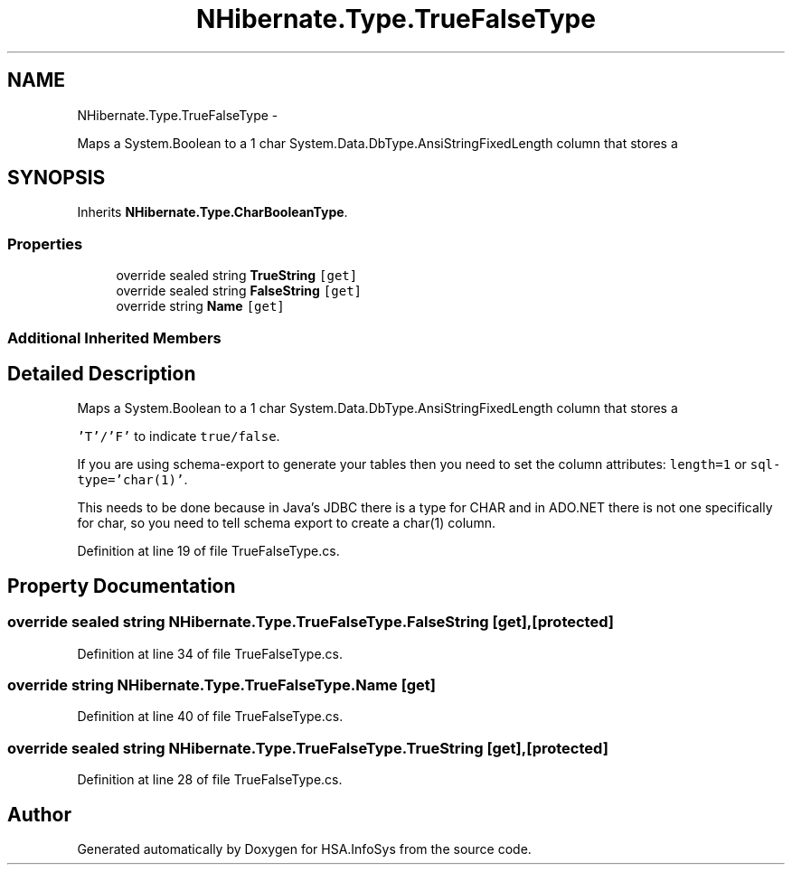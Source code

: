 .TH "NHibernate.Type.TrueFalseType" 3 "Fri Jul 5 2013" "Version 1.0" "HSA.InfoSys" \" -*- nroff -*-
.ad l
.nh
.SH NAME
NHibernate.Type.TrueFalseType \- 
.PP
Maps a System\&.Boolean to a 1 char System\&.Data\&.DbType\&.AnsiStringFixedLength column that stores a  

.SH SYNOPSIS
.br
.PP
.PP
Inherits \fBNHibernate\&.Type\&.CharBooleanType\fP\&.
.SS "Properties"

.in +1c
.ti -1c
.RI "override sealed string \fBTrueString\fP\fC [get]\fP"
.br
.ti -1c
.RI "override sealed string \fBFalseString\fP\fC [get]\fP"
.br
.ti -1c
.RI "override string \fBName\fP\fC [get]\fP"
.br
.in -1c
.SS "Additional Inherited Members"
.SH "Detailed Description"
.PP 
Maps a System\&.Boolean to a 1 char System\&.Data\&.DbType\&.AnsiStringFixedLength column that stores a 

\fC'T'/'F'\fP to indicate \fCtrue/false\fP\&. 
.PP
If you are using schema-export to generate your tables then you need to set the column attributes: \fClength=1\fP or \fCsql-type='char(1)'\fP\&.
.PP
This needs to be done because in Java's JDBC there is a type for CHAR and in ADO\&.NET there is not one specifically for char, so you need to tell schema export to create a char(1) column\&. 
.PP
Definition at line 19 of file TrueFalseType\&.cs\&.
.SH "Property Documentation"
.PP 
.SS "override sealed string NHibernate\&.Type\&.TrueFalseType\&.FalseString\fC [get]\fP, \fC [protected]\fP"

.PP

.PP
Definition at line 34 of file TrueFalseType\&.cs\&.
.SS "override string NHibernate\&.Type\&.TrueFalseType\&.Name\fC [get]\fP"

.PP

.PP
Definition at line 40 of file TrueFalseType\&.cs\&.
.SS "override sealed string NHibernate\&.Type\&.TrueFalseType\&.TrueString\fC [get]\fP, \fC [protected]\fP"

.PP

.PP
Definition at line 28 of file TrueFalseType\&.cs\&.

.SH "Author"
.PP 
Generated automatically by Doxygen for HSA\&.InfoSys from the source code\&.
